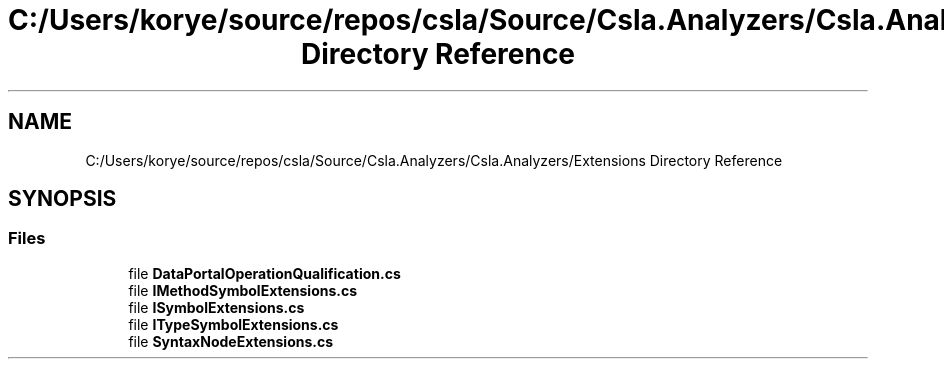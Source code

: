 .TH "C:/Users/korye/source/repos/csla/Source/Csla.Analyzers/Csla.Analyzers/Extensions Directory Reference" 3 "Wed Jul 21 2021" "Version 5.4.2" "CSLA.NET" \" -*- nroff -*-
.ad l
.nh
.SH NAME
C:/Users/korye/source/repos/csla/Source/Csla.Analyzers/Csla.Analyzers/Extensions Directory Reference
.SH SYNOPSIS
.br
.PP
.SS "Files"

.in +1c
.ti -1c
.RI "file \fBDataPortalOperationQualification\&.cs\fP"
.br
.ti -1c
.RI "file \fBIMethodSymbolExtensions\&.cs\fP"
.br
.ti -1c
.RI "file \fBISymbolExtensions\&.cs\fP"
.br
.ti -1c
.RI "file \fBITypeSymbolExtensions\&.cs\fP"
.br
.ti -1c
.RI "file \fBSyntaxNodeExtensions\&.cs\fP"
.br
.in -1c
